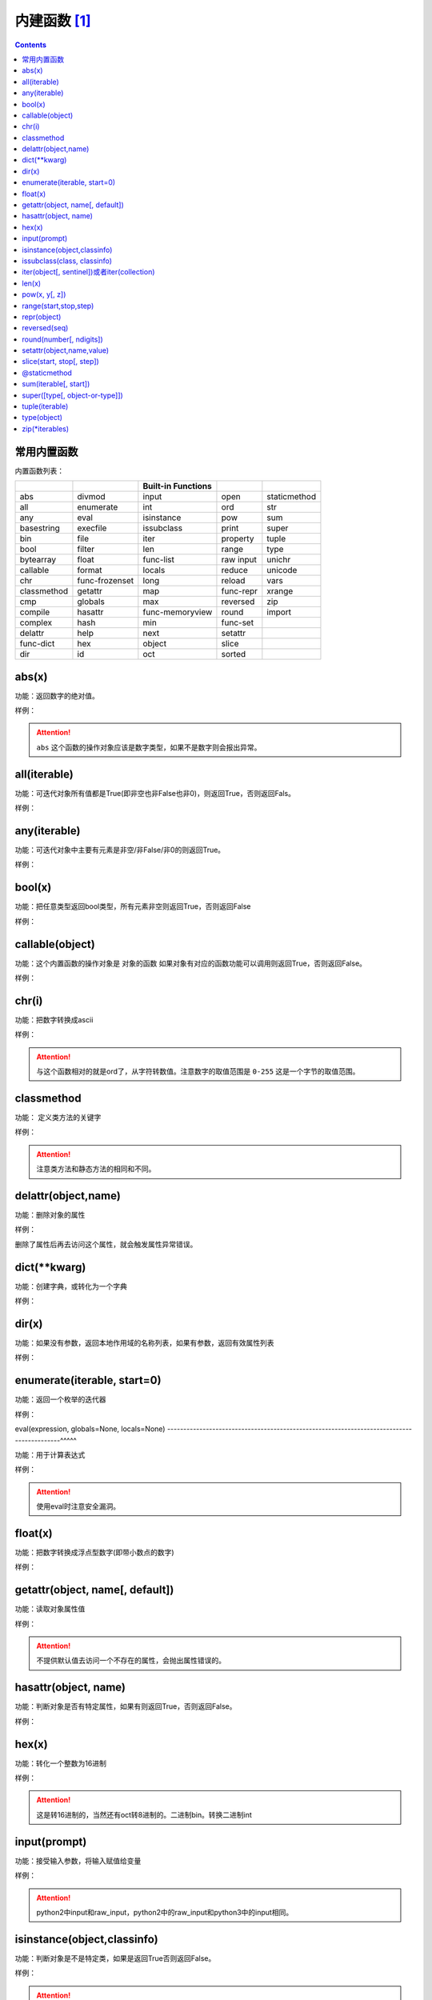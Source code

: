 .. python-buildin-fuc:

======================================================================================================================================================
内建函数 [1]_
======================================================================================================================================================

.. contents::


常用内置函数
======================================================================================================================================================

内置函数列表：

===================  =================  ==================  =================  ====================
..                   ..                 Built-in Functions  ..                 ..
===================  =================  ==================  =================  ====================
       abs                  divmod             input               open               staticmethod 
       all                  enumerate          int                 ord                str 
       any                  eval               isinstance          pow                sum 
       basestring           execfile           issubclass          print              super 
       bin                  file               iter                property           tuple 
       bool                 filter             len                 range              type 
       bytearray            float        func-list                 raw input          unichr 
       callable             format             locals              reduce             unicode 
       chr            func-frozenset           long                reload             vars 
       classmethod          getattr            map           func-repr                xrange 
       cmp                  globals            max                 reversed           zip 
       compile              hasattr      func-memoryview           round                import   
       complex              hash               min           func-set          ..
       delattr              help               next                setattr     ..
 func-dict                  hex                object              slice       ..
       dir                  id                 oct                 sorted      ..
===================  =================  ==================  =================  ====================


abs(x)
======================================================================================================================================================

功能：返回数字的绝对值。

样例： 

.. code-block:: python
    :linenos:

    In [1]: abs(-1)
    Out[1]: 1

.. attention:: ``abs`` 这个函数的操作对象应该是数字类型，如果不是数字则会报出异常。

all(iterable)
======================================================================================================================================================

功能：可迭代对象所有值都是True(即非空也非False也非0)，则返回True，否则返回Fals。
 
样例： 

.. code-block:: python
    :linenos:

    In [3]: a = list('abc')

    In [4]: a
    Out[4]: ['a', 'b', 'c']

    In [5]: all(a)
    Out[5]: True

    In [6]: a.append(None)

    In [7]: a
    Out[7]: ['a', 'b', 'c', None]

    In [8]: all(a)
    Out[8]: False


any(iterable)
======================================================================================================================================================

功能：可迭代对象中主要有元素是非空/非False/非0的则返回True。
 
样例：

.. code-block:: python
    :linenos:

    In [24]: a = [0,0,0]

    In [25]: any(a)
    Out[25]: False

    In [26]: a = [0,0,'1']

    In [27]: any(a)
    Out[27]: True

bool(x)
======================================================================================================================================================

功能：把任意类型返回bool类型，所有元素非空则返回True，否则返回False
 
样例： 

.. code-block:: python
    :linenos:

    In [28]: a = [0,0,0]

    In [29]: bool(a)
    Out[29]: True

    In [30]: a = [None]

    In [31]: bool(a)
    Out[31]: True

    In [32]: a = None

    In [33]: bool(a)
    Out[33]: False

    In [34]: a = ''

    In [35]: bool(a)
    Out[35]: False

    In [36]: a = []

    In [37]: bool(a)
    Out[37]: False

callable(object)
======================================================================================================================================================

功能：这个内置函数的操作对象是 ``对象的函数`` 如果对象有对应的函数功能可以调用则返回True，否则返回False。
 
样例： 

.. code-block:: python
    :linenos:

    In [39]: d = {}

    In [40]: callable(d)
    Out[40]: False

    In [41]: callable(d.get)
    Out[41]: True

chr(i)
======================================================================================================================================================

功能：把数字转换成ascii
 
样例： 

.. code-block:: python
    :linenos:

    In [26]: chr(97)
    Out[26]: 'a'

    In [27]: chr(98)
    Out[27]: 'b'

.. attention:: 与这个函数相对的就是ord了，从字符转数值。注意数字的取值范围是 ``0-255`` 这是一个字节的取值范围。

classmethod
======================================================================================================================================================

功能： 定义类方法的关键字
 
样例： 

.. code-block:: python
    :linenos:

    class C: 
        @classmethod
        def f(cls,arg1,arg2):
            pass
    # 调用方式
    C.f()
    C().f()

.. attention:: 注意类方法和静态方法的相同和不同。

delattr(object,name)
======================================================================================================================================================

功能：删除对象的属性
 
样例： 

.. code-block:: python
    :linenos:

    In [52]: class People:
        ...:     pass
        ...:

    In [53]: p = People()

    In [54]: p.name = 'zzjlogin'

    In [55]: p.age = 20

    In [56]: p.age
    Out[56]: 20

    In [57]: delattr(p, 'age')

    In [58]: p.age
    ---------------------------------------------------------------------------
    AttributeError                            Traceback (most recent call last)
    <ipython-input-58-3523b116dc0e> in <module>()
    ----> 1 p.age

    AttributeError: People instance has no attribute 'age'

删除了属性后再去访问这个属性，就会触发属性异常错误。

dict(\*\*kwarg)
======================================================================================================================================================

功能：创建字典，或转化为一个字典
 
样例： 

.. code-block:: python
    :linenos:

    In [42]: p = dict(name="zzjlogin",age=26)

    In [43]: p
    Out[43]: {'age': 26, 'name': 'zzjlogin'}



dir(x)
======================================================================================================================================================
功能：如果没有参数，返回本地作用域的名称列表，如果有参数，返回有效属性列表

样例： 

.. code-block:: python
    :linenos:

    In [2]: class People:
       ...:     pass
       ...:

    In [3]: p = People()

    In [4]: p.name = 'zzjlogin'

    In [5]: p.age = 28

    In [6]: dir(p)
    Out[6]: ['__doc__', '__module__', 'age', 'name']

    In [9]: dir(str)
    Out[9]:
    ['__add__',
    '__class__',
    '__contains__',
    '__delattr__',
    '__doc__',
    '__eq__',
    '__format__',
    '__ge__',
    '__getattribute__',
    '__getitem__',
    '__getnewargs__',
    '__getslice__',
    '__gt__',
    '__hash__',
    '__init__',
    '__le__',
    '__len__',
    '__lt__',
    '__mod__',
    '__mul__',
    '__ne__',
    '__new__',
    '__reduce__',
    '__reduce_ex__',
    '__repr__',
    '__rmod__',
    '__rmul__',
    '__setattr__',
    '__sizeof__',
    '__str__',
    '__subclasshook__',
    '_formatter_field_name_split',
    '_formatter_parser',
    'capitalize',
    'center',
    'count',
    'decode',
    'encode',
    'endswith',
    'expandtabs',
    'find',
    'format',
    'index',
    'isalnum',
    'isalpha',
    'isdigit',
    'islower',
    'isspace',
    'istitle',
    'isupper',
    'join',
    'ljust',
    'lower',
    'lstrip',
    'partition',
    'replace',
    'rfind',
    'rindex',
    'rjust',
    'rpartition',
    'rsplit',
    'rstrip',
    'split',
    'splitlines',
    'startswith',
    'strip',
    'swapcase',
    'title',
    'translate',
    'upper',
    'zfill']

enumerate(iterable, start=0)
======================================================================================================================================================

功能：返回一个枚举的迭代器

样例： 

.. code-block:: python
    :linenos:

    In [10]: s = list('abcdefghi')

    In [11]: s
    Out[11]: ['a', 'b', 'c', 'd', 'e', 'f', 'g', 'h', 'i']

    In [12]: e = enumerate(s)

    In [13]: e
    Out[13]: <enumerate at 0x3f03c10>

    In [14]: e.next()
    Out[14]: (0, 'a')

    In [15]: e.next()
    Out[15]: (1, 'b')

    In [16]: list(e)
    Out[16]: [(2, 'c'), (3, 'd'), (4, 'e'), (5, 'f'), (6, 'g'), (7, 'h'), (8, 'i')]

    In [18]: s
    Out[18]: ['a', 'b', 'c', 'd', 'e', 'f', 'g', 'h', 'i']

    In [19]: e = enumerate(s, 2)

    In [20]: list(e)
    Out[20]:
    [(2, 'a'),
    (3, 'b'),
    (4, 'c'),
    (5, 'd'),
    (6, 'e'),
    (7, 'f'),
    (8, 'g'),
    (9, 'h'),
    (10, 'i')]


eval(expression, globals=None, locals=None)
------------------------------------------------------------------------------------------^^^^^

功能：用于计算表达式

样例：

.. code-block:: python
    :linenos:

    In [53]: x=1

    In [54]: eval('x+1')
    Out[54]: 2

.. attention:: 使用eval时注意安全漏洞。

float(x)
======================================================================================================================================================

功能：把数字转换成浮点型数字(即带小数点的数字)
 
样例： 

.. code-block:: python
    :linenos:

    In [57]: float('-00.1')
    Out[57]: -0.1

    In [58]: float('1e6')
    Out[58]: 1000000.0



getattr(object, name[, default])
======================================================================================================================================================

功能：读取对象属性值
 
样例：

.. code-block:: python
    :linenos:

    In [59]: class p2:
        ...:     pass
        ...:

    In [60]: p=p2()

    In [61]: p.name="zzjlogin"

    In [62]: getattr(p,"name")
    Out[62]: 'zzjlogin'

    In [63]: getattr(p,"age",26)
    Out[63]: 26

.. attention:: 不提供默认值去访问一个不存在的属性，会抛出属性错误的。

hasattr(object, name)
======================================================================================================================================================

功能：判断对象是否有特定属性，如果有则返回True，否则返回False。
 
样例： 

.. code-block:: python
    :linenos:

    In [65]: p=p2()

    In [66]: hasattr(p,"name")
    Out[66]: False

    In [67]: p.name="zzjlogin"

    In [68]: hasattr(p,"name")
    Out[68]: True

hex(x)
======================================================================================================================================================

功能：转化一个整数为16进制
 
样例： 

.. code-block:: python
    :linenos:

    In [69]: hex(11)
    Out[69]: '0xb'

    In [70]: hex(10)
    Out[70]: '0xa'

    In [71]: hex(9)
    Out[71]: '0x9'

.. attention:: 这是转16进制的，当然还有oct转8进制的。二进制bin。转换二进制int


input(prompt)
======================================================================================================================================================

功能：接受输入参数，将输入赋值给变量
 
样例： 

.. code-block:: python
    :linenos:

    In [73]: s=input("please input a string:")
    please input a string:zzjlogin

    In [74]: s
    Out[74]: 'zzjlogin'

.. attention:: python2中input和raw_input，python2中的raw_input和python3中的input相同。

isinstance(object,classinfo)
======================================================================================================================================================

功能：判断对象是不是特定类，如果是返回True否则返回False。
 
样例： 

.. code-block:: python
    :linenos:

    In [79]: isinstance("a",str)
    Out[79]: True

    In [80]: isinstance("a",list)
    Out[80]: False

    In [82]: isinstance("a",(list,str))
    Out[82]: True

.. attention:: 如果后面的classinfo是没有定义的类型则会抛出异常错误。

issubclass(class, classinfo)
======================================================================================================================================================

功能：是否是子类的(即是否继承了classinfo)，如果是返回True，否则返回False。
 
样例：

.. code-block:: python
    :linenos:

    In [90]: class p5():
        ...:     pass
        ...:

    In [91]: class p6(p5):
        ...:     pass
        ...:

    In [92]: issubclass(p6,p5)
    Out[92]: True

iter(object[, sentinel])或者iter(collection)
======================================================================================================================================================

功能：返回一个迭代对象。

样例： 

.. code-block:: python
    :linenos:

    In [96]: with open('test.txt') as fp:
        ...:     for line in iter(fp.readline,''):
        ...:         print(line)

    In [54]: a = 0

    In [55]: s = list('abcde')

    In [56]: s
    Out[56]: ['a', 'b', 'c', 'd', 'e']

    In [57]: a = iter(s.pop,'c')

    In [58]: list(a)
    Out[58]: ['e', 'd']

len(x)
======================================================================================================================================================

功能：返回对象长度，对象不能是数字类型。
 
样例： 

.. code-block:: python
    :linenos:

    In [97]: len("abc")
    Out[97]: 3

    In [98]: len([1,2,3,4])
    Out[98]: 4

open(file, mode='r', buffering=-1, encoding=None, errors=None, newline=None, closefd=True, opener=None)
---------------------------------------------------------------------------------------------------------------------------------------^^^^^^^^^^

功能：打开文件

模式

.. csv-table::
   :header: "字符","描述"
   :widths: 30,30

   "r","读取，这是默认值"
   "w","写文件"
   "x","打开去执行创建"
   "a","追加"
   "b","二进制模式"
   "t","文本模式，默认值"
   "\+","读写模式"

 
样例： 

.. code-block:: python
    :linenos:

    In [101]: with open('a.txt','w') as f:
        ...:     f.write("this is a test")

pow(x, y[, z])
======================================================================================================================================================

功能： 默认返回x的y次方，即x**y,如果输入了z，则返回(x**y)%z
 
样例： 

.. code-block:: python
    :linenos:

    In [102]: pow(2,3)
    Out[102]: 8

    In [103]: pow(3,2)
    Out[103]: 9

    In [104]: pow(3,2,5)
    Out[104]: 4

range(start,stop,step)
======================================================================================================================================================

功能：生成一组连续的数值
 
样例： 

.. code-block:: python
    :linenos:

    In [106]: list(range(3))
    Out[106]: [0, 1, 2]

    In [107]: list(range(2,4))
    Out[107]: [2, 3]

    In [108]: list(range(2,10,3))
    Out[108]: [2, 5, 8]

.. attention::

    python2中的range会直接生成这个列表。python3中的range和python2中的xrange功能相同。
    python3中的range生成一个迭代器，这样占用内存小。

repr(object)
======================================================================================================================================================

功能：得到对象的打印信息
 
样例： 

.. code-block:: python
    :linenos:

    In [113]: class p8():
        ...:     def __repr__(self):
        ...:         return " this is a test"
        ...:

    In [114]: p=p8()

    In [115]: p
    Out[115]:  this is a test

    In [116]: repr(p)
    Out[116]: ' this is a test'

reversed(seq)
======================================================================================================================================================

功能：反转一个对象的序列顺序。
 
样例： 

.. code-block:: python
    :linenos:

    In [117]: a=[1,2,3]

    In [118]: reversed(a)
    Out[118]: <list_reverseiterator at 0x2480c111320>

    In [119]: list(reversed(a))
    Out[119]: [3, 2, 1]

round(number[, ndigits])
======================================================================================================================================================

功能：四舍五入功能
 
样例： 

.. code-block:: python
    :linenos:

    In [121]: round(101,-1)
    Out[121]: 100

    In [122]: round(101.667,2)
    Out[122]: 101.67

    In [123]: round(101.667,1)
    Out[123]: 101.7


setattr(object,name,value)
======================================================================================================================================================

功能：用于设置对象的特定属性为value值。
 
样例： 

.. code-block:: python
    :linenos:

    In [70]: class p9:
        ...:     pass
        ...:

    In [71]: p = p9()

    In [72]: p
    Out[72]: <__main__.p9 instance at 0x04072210>

    In [73]: p.name
    ---------------------------------------------------------------------------
    AttributeError                            Traceback (most recent call last)
    <ipython-input-73-a2041b62649a> in <module>()
    ----> 1 p.name

    AttributeError: p9 instance has no attribute 'name'

    In [74]: setattr(p, 'name', 'zzjlogin')

    In [75]: p.name
    Out[75]: 'zzjlogin'

slice(start, stop[, step])
======================================================================================================================================================

功能：分片功能，用于提取迭代对象的一部分
 
样例： 

.. code-block:: python
    :linenos:

    In [130]: a=[1,2,3,4]

    In [131]: slice(a,1)
    Out[131]: slice([1, 2, 3, 4], 1, None)

    In [132]: a[1]
    Out[132]: 2

    In [133]: a[1:]
    Out[133]: [2, 3, 4]

    In [134]: a[1:2]
    Out[134]: [2]

sorted(iterable, \*, key=None, reverse=False)
------------------------------------------------------------------------------------------^^^^^

功能： 排序功能
 
样例： 

.. code-block:: python
    :linenos:

    In [137]: a=["aAbc","bC","Bc"]

    In [138]: sorted(a,key=str.upper)
    Out[138]: ['aAbc', 'bC', 'Bc']

.. attention::

    sorted排序后源数据不变，会返回一个新的已经排序好的列表。传入的可以数据类型比较多。
    list.sort函数只可以排序列表，并且在源数据进行修改。如果想排序源数据list.sort效率会更好。


@staticmethod
======================================================================================================================================================

功能：定义类里面的静态方法。
 
样例： 

.. code-block:: python
    :linenos:

    class C:
        @staticmethod
        def f(arg1,arg2):
            pass

.. attention:: 注意静态方法和类方法的比较。

sum(iterable[, start])
======================================================================================================================================================

功能：返回迭代对象数值和。
 
样例： 

.. code-block:: python
    :linenos:

    In [139]: a=[1,2,3,4]

    In [140]: sum(a)
    Out[140]: 10

    In [141]: sum(a,1)
    Out[141]: 11

    In [142]: sum(a,100)
    Out[142]: 110

super([type[, object-or-type]])
======================================================================================================================================================

功能：返回一个将方法调用委托给父类或兄弟类的代理对象。 这对访问在类中被覆盖的继承方法很有用
 
样例： 

.. code-block:: python
    :linenos:

    class C(B):
        def method(self, arg):
            super().method(arg)

tuple(iterable)
======================================================================================================================================================

功能：转化为元组
 
样例： 

.. code-block:: python
    :linenos:

    In [143]: a=[1,2,3,4]

    In [144]: tuple(a)
    Out[144]: (1, 2, 3, 4)

type(object)
======================================================================================================================================================

功能：获取对象的类型
 
样例： 

.. code-block:: python
    :linenos:

    In [145]: type("aaa")
    Out[145]: str

    In [146]: type([1,2,3])
    Out[146]: list

zip(\*iterables)
======================================================================================================================================================
功能：获取对象的类型
 
样例： 

.. code-block:: python
    :linenos:

    In [148]: a=[1,2,3,4]

    In [149]: b=["a","b","c","d"]

    In [150]: c=zip(a,b)

    In [151]: list(c)
    Out[151]: [(1, 'a'), (2, 'b'), (3, 'c'), (4, 'd')]




.. [1] https://docs.python.org/2/library/functions.html